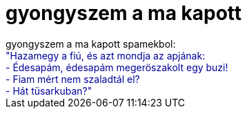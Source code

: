 = gyongyszem a ma kapott

:slug: gyongyszem_a_ma_kapott
:category: regi
:tags: hu
:date: 2006-10-08T20:29:35Z
++++
gyongyszem a ma kapott spamekbol:<br><span style="background-color: rgb(0, 0, 153);"><span style="background-color: rgb(255, 255, 255);"><span style="color: rgb(0, 0, 153);">"Hazamegy a fiú, és azt mondja az apjának:<br>- Édesapám, édesapám megeröszakolt egy buzi!<br>- Fiam mért nem szaladtál el?<br>- Hát tüsarkuban?"<br></span></span></span>
++++
